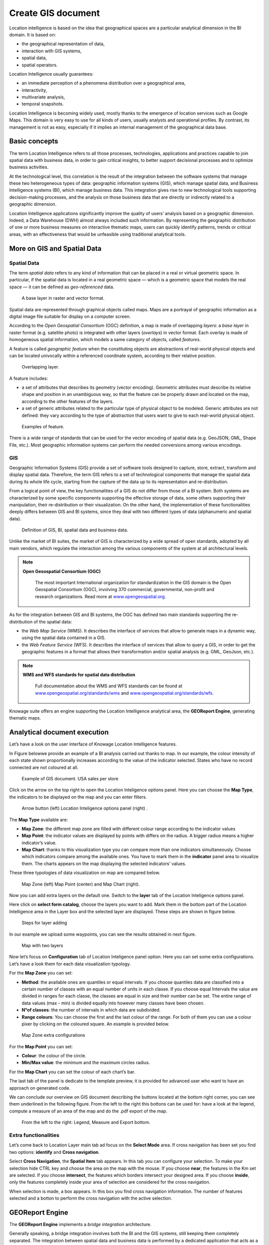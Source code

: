 Create GIS document
##############

Location intelligence is based on the idea that geographical spaces are a particular analytical dimension in the BI domain. It is based on:

-  the geographical representation of data,
-  interaction with GIS systems,
-  spatial data,
-  spatial operators.

Location Intelligence usually guarantees:

-  an immediate perception of a phenomena distribution over a geographical area,
-  interactivity, 
-  multivariate analysis,
-  temporal snapshots.

Location Intelligence is becoming widely used, mostly thanks to the emergence of location services such as Google Maps. This domain is very easy to use for all kinds of users, usually analysts and operational profiles. By contrast, its management is not as easy, especially if it implies an internal management of the geographical data base.

Basic concepts
-------------------

The term Location Intelligence refers to all those processes, technologies, applications and practices capable to join spatial data with business data, in order to gain critical insights, to better support decisional processes and to optimize business activities.

At the technological level, this correlation is the result of the integration between the software systems that manage these two heterogeneous types of data: geographic information systems (GIS), which manage spatial data, and Business Intelligence systems (BI), which manage business data. This integration gives rise to new technological tools supporting decision-making processes, and the analysis on those business data that are directly or indirectly related to a geographic dimension.

Location Intelligence applications significantly improve the quality of users’ analysis based on a geographic dimension. Indeed, a Data Warehouse (DWH) almost always included such information. By representing the geographic distribution of one or more business measures on interactive thematic maps, users can quickly identify patterns, trends or critical areas, with an effectiveness that would be unfeasible using traditional analytical tools.

More on GIS and Spatial Data
-----------------------------------

Spatial Data
~~~~~~~~~~~~

The term *spatial data* refers to any kind of information that can be placed in a real or virtual geometric space. In particular, if the spatial data is located in a real geometric space — which is a geometric space that models the real space — it can be defined as *geo-referenced* data.

.. figure:: media/image374.png

    A base layer in raster and vector format.

Spatial data are represented through graphical objects called maps. Maps are a portrayal of geographic information as a digital image file suitable for display on a computer screen.

According to the *Open Geospatial Consortium* (OGC) definition, a map is made of overlapping *layers*: a *base layer* in raster format (e.g. satellite photo) is integrated with other layers (*overlays*) in vector format. Each overlay is made of homogeneous spatial information, which models a same category of objects, called *features*.

A feature is called *geographic feature* when the constituting objects are abstractions of real-world physical objects and can be located univocally within a referenced coordinate system, according to their relative position.

.. figure:: media/image375.png

    Overlapping layer.

A feature includes:

-  a set of attributes that describes its geometry (vector encoding). Geometric attributes must describe its relative shape and position in an unambiguous way, so that the feature can be properly drawn and located on the map, according to the other features of the layers.
-  a set of generic attributes related to the particular type of physical object to be modeled. Generic attributes are not defined: they vary according to the type of abstraction that users want to give to each real-world physical object.

.. figure:: media/image376.png

    Examples of feature.

There is a wide range of standards that can be used for the vector encoding of spatial data (e.g. GeoJSON, GML, Shape File, etc.). Most geographic information systems can perform the needed conversions among various encodings.

GIS
~~~

Geographic Information Systems (GIS) provide a set of software tools designed to capture, store, extract, transform and display spatial data. Therefore, the term GIS refers to a set of technological components that manage the spatial data during its whole life cycle, starting from the capture of the data up to its representation and re-distribution.

From a logical point of view, the key functionalities of a GIS do not differ from those of a BI system. Both systems are characterized by some specific components supporting the effective storage of data, some others supporting their manipulation, their re-distribution or their visualization. On the other hand, the implementation of these functionalities deeply differs between GIS and BI systems, since they deal with two different types of data (alphanumeric and spatial data).

.. figure:: media/image377.png

    Definition of GIS, BI, spatial data and business data.

Unlike the market of BI suites, the market of GIS is characterized by a wide spread of open standards, adopted by all main vendors, which regulate the interaction among the various components of the system at all architectural levels.

.. note::
         **Open Gesospatial Consortium (OGC)**

            The most important International organization for standardization in the GIS domain is the Open Geospatial Consortium (OGC), involving 370 commercial, governmental, non-profit and research organizations. Read more at `www.opengeospatial.org. <http://www.opengeospatial.org/>`__


As for the integration between GIS and BI systems, the OGC has defined two main standards supporting the re-distribution of the spatial data:

-  the *Web Map Service* (WMS). It describes the interface of services that allow to generate maps in a dynamic way, using the spatial data contained in a GIS.
-  the *Web Feature Service* (WFS). It describes the interface of services that allow to query a GIS, in order to get the geographic features in a format that allows their transformation and/or spatial analysis (e.g. GML, GeoJson, etc.).

.. note::
         **WMS and WFS standards for spatial data distribution**

            Full documentation about the WMS and WFS standards can be found at `www.opengeospatial.org/standards/wms <http://www.opengeospatial.org/standards/wms>`__ and `www.opengeospatial.org/standards/wfs. <http://www.opengeospatial.org/standards/wfs>`__
 
Knowage suite offers an engine supporting the Location Intelligence analytical area, the **GEOReport Engine**, generating thematic maps.

Analytical document execution
----------------------------------

Let’s have a look on the user interface of Knowage Location Intelligence features.

In Figure belowwe provide an example of a BI analysis carried out thanks to map. In our example, the colour intensity of each state shown proportionally increases according to the value of the indicator selected. States who have no record connected are not coloured at all.

.. figure:: media/image352.png

    Example of GIS document. USA sales per store

Click on the arrow on the top right to open the Location Inteligence options panel. Here you can choose the **Map Type**, the indicators to be displayed on the map and you can enter filters.

.. figure:: media/image35354.png

    Arrow button (left) Location Inteligence options panel (right) .

The **Map Type** available are:

-  **Map Zone**: the different map zone are filled with different colour range according to the indicator values
-  **Map Point**: the indicator values are displayed by points with differs on the radius. A bigger radius means a higher indicator’s value.
-  **Map Chart**: thanks to this visualization type you can compare more than one indicators simultaneously. Choose which indicators compare among the available ones. You have to mark them in the **indicator** panel area to visualize them. The charts appears on the map displaying the selected indicators’ values.

These three typologies of data visualization on map are compared below.

.. figure:: media/image3555657.png

    Map Zone (left) Map Point (center) and Map Chart (right).

Now you can add extra layers on the default one. Switch to the **layer** tab of the Location Inteligence options panel.

Here click on **select form catalog**, choose the layers you want to add. Mark them in the bottom part of the Location Intelligence area in the Layer box and the selected layer are displayed. These steps are shown in figure below. 

.. _stepsforlayeradd:
.. figure:: media/image358.png

    Steps for layer adding
    
In our example we upload some waypoints, you can see the results obtained in next figure.
   
.. _mapwithlayers:
.. figure:: media/image359.png

    Map with two layers

Now let’s focus on **Configuration** tab of Location Inteligence panel option. Here you can set some extra configurations. Let’s have a look them for each data visualization typology.

For the **Map Zone** you can set:

-  **Method**: the available ones are quantiles or equal intervals. If you choose quantiles data are classified into a certain number of classes with an equal number of units in each classe. If you choose equal Intervals the value are divided in ranges for each classe, the classes are equal in size and their number can be set. The entire range of data values (max - min) is divided equally into however many classes have been chosen.
-  **N°of classes**: the number of intervals in which data are subdivided.
-  **Range colours**: You can choose the first and the last colour of the range. For both of them you can use a colour pixer by clicking on the coloured square. An example is provided below.

.. figure:: media/image360.png

    Map Zone extra configurations

For the **Map Point** you can set:

-  **Colour**: the colour of the circle.
-  **Min/Max value**: the minimum and the maximum circles radius.

For the **Map Chart** you can set the colour of each chart’s bar.

The last tab of the panel is dedicate to the template preview, it is provided for advanced user who want to have an approach on generated code.

We can conclude our overview on GIS document describing the buttons located at the bottom right corner, you can see them underlined in the following figure. From the left to the right this bottons can be used for: have a look at the legend, compute a measure of an area of the map and do the .pdf export of the map.

.. _legendmeasurexport:
.. figure:: media/image361.png

    From the left to the right: Legend, Measure and Export bottom.

Extra functionalities
~~~~~~~~~~~~~~~~~~~~~

Let’s come back to Location Layer main tab ad focus on the **Select Mode** area. If cross navigation has been set you find two options: **identify** and **Cross navigation**.

Select **Cross Navigation**, the **Spatial Item** tab appears. In this tab you can configure your selection. To make your selection hide CTRL key and choose the area on the map with the mouse. If you choose **near**, the features in the Km set are selected. If you choose **intersect**, the features which borders intersect your designed area. If you choose **inside**, only the features completely inside your area of selection are considered for the cross navigation.

When selection is made, a box appears. In this box you find cross navigation information. The number of features selected and a botton to perform the cross navigation with the active selection.

GEOReport Engine
-----------------------

The **GEOReport Engine** implements a *bridge integration* architecture.

Generally speaking, a bridge integration involves both the BI and the GIS systems, still keeping them completely separated. The integration between spatial data and business data is performed by a dedicated application that acts as a *bridge* between the GIS and the BI suite. This application extracts the spatial data from the GIS system and the business data from the BI suite, to answer the users’ requests. Afterwards, it joins them and provides the desired results.

In particular, the **GEOReport Engine** extracts spatial data from an external GIS system and join them dynamically with the business data extracted from the Data Warehouse, in order to produce a thematic map according to the user’s request. In other words, it acts as a *bridge* between the two systems, which can consequently be kept totally decoupled.

.. figure:: media/image378.png

    Bridge integration architecture of the **GEOReport Engine**.

The thematic map is composed of different overlapping layers that can be uploaded from various GIS engines at the same time. Among them just one layer is used to produce the effective thematization of the map: this is called *target layer*.

You can manage your layers inside the **Layers Catalogue**.

Here you can upload the following layer types:

-  File;
-  WFS;
-  WMS;
-  TMS;
-  Google;
-  OSM.
   
Go to **Catalogs > Layers** in the Knowage menu, as shown below.

.. figure:: media/layer_menu.png

    Layers catalog menu item

Here there is the list of already created layers and you can reate a new one clicking on the dedicated plus icon. On the right side you are asked to fill few settings before saving the new layer, like a label, a name and a type. At the bottom part of layer configuration you can manage the layer visibility. Mark the role you want to give visibility previlegies on this layer. If none is marked, the layer is visibile to all role by default. The first settings are equals for all types of layers. Once you choose the layer type, instead, some fields may change according to the layer needs. For example if you choose **File** as type you have the possibility to chose your own .json file and upload it. After having done this, the path where your file is been uploaded is shown among the setting. If you chose **WFS** or **WMS** you are asked to insert a specific url. Below you can find an example of creation of a new layer of type file.

.. figure:: media/new_layer.png

    Creating a new file layer

Once you have set all layer configuration you can switch to filter setting. Click on the tab you can find in the upper part of the screen, see the following figure.

.. figure:: media/image379.png

    Filter tab

Here you can choose which filters will be active during visualization phase. Choose among the properties of your layer, the available ones are only the string type.

Now you need to have a well-configured dataset to work with the base layer. The dataset has to contain one column matching a property field as type and contents otherwise you will not be able to correctly visualize your data on the map.

For example you can use a query dataset, connected to the foodmart data source, whose SQL query is shown in Code15.1.

.. code-block:: sql
      	 :caption: GeojSON file except.
         :linenos:
	 
         SELECT r.region_id as region_id
              , s.store_country
              , r.sales_state as sales_state
              , r.sales_region
              , s.store_city
              , sum(f.store_sales) + (CAST(RAND() \*60 AS UNSIGNED) + 1) store_sales
              , avg (f.unit_sales)+(CAST(RAND()\* 60 AS UNSIGNED) + 1) unit_sales
              , sum(f. store_cost) store_cost
         FROM sales_fact_1998 f
            , store s
            , time_by_day t
            , sales_region r 
         WHERE s.store_id=f.store_id 
         AND f.time_id=t.time_id 
         AND s.region_id = r.region_id                  
         AND STORE_COUNTRY = 'USA' 
         GROUP BY region_id, s.store_country,r.sales_state, r.sales_region, s.store_city                                     

   
Create and save the dataset you want to use and go on preparing the document template.

Template building with GIS designer
----------------------------------------

GIS engine document templates can now be built using GIS designer. Designer is available both for administrator user and for end users. The first can create a new GIS document in the document broswer section (for this part refer to **Template building with GIS designer for technical user**) while an end user must use the workspace section to create a new document. The creation process for an end user and designer sections are described in the text below.

A GIS document can be created by a final user from workspace area of Knowage Server. Follow My Workspace » Analysis and click on the “Plus” icon available at the top right corner of the page and launch a new **Geo-referenced analysis**.

.. figure:: media/image362.png

    Start a new Geo-referenced analysis.

When the designer is opened there is option to choose dataset for joining spatial data and business data. When the dataset is selected the Dataset join columns and indicators sections will appear. By default dataset is not chosen and there is interface to create map without business data

.. figure:: media/image363.png

    GIS document designer window.


Designer sections
----------------------

Layer section
~~~~~~~~~~~~~

Definition of the target layer is configurable in layer section. If the dataset is selected one of the available layers is chosen from list of layers catalogs. Button change layer (next figure) opens a pop up with a list of all available layer catalogs. Selecting one item from the list and clicking save the selected item will be chosen for template.

.. _targetlayerdef:
.. figure:: media/image364.png

    Target layer definition.

.. _listavailbcatalog:
.. figure:: media/image365.png

    List of available layer catalogs.

In case when there is no dataset multiple layers can be selected below.

.. figure:: media/image366.png

    Multiple selection of available layers.

Dataset join columns
~~~~~~~~~~~~~~~~~~~~

Dataset join columns section is for configuring joining spatial data and business data. This section is only present when the dataset is selected for the document. Designer data structure for joining is represented by the pairs of dataset columns and corresponding layer columns. Clicking on add join column that you can see in figure below new empty pair appears. Dataset join column can be selected from columns on selected dataset by choosing an option from combo box. Layer join column should be added as a free text by editing corresponding table column.

.. figure:: media/image367.png

    Dataset join columns interface.

Indicators
~~~~~~~~~~

Measures definition is configurable by adding indicators. The interface is shown below. This section is only present when dataset is chosen for the document. Indicators are represented by pairs of measure field from selected dataset and corresponding label that will be used on map. Clicking on add indicators creates empty pair. Measure filed should be selected by picking one option from combo box that contains measure fields from selected dataset. Label should be inserted as free text by editing corresponding table column.

.. _indicatorsinterface:
.. figure:: media/image368.png

    Indicators interface.

Filters
~~~~~~~

Using the filtering dedicated area, as ahown in figure below, you define which dataset attributes can be used to filter the geometry. Each filter element is defined by an array (e.g. name : "store_country", label:"COUNTRY"). The first value (name : "store_country") is the name of the attribute as it is displayed among the properties. The second one label: "COUNTRY" is the label which will be displayed to the user. This section is only present when dataset is chosen for the document. Clicking on add filter creates empty pair. Label field should be selected by picking one option from combobox that contains attribute fields from selected dataset. Label should be inserted as free text by editing corresponding table column.

.. _filtersinterfac:
.. figure:: media/image369.png

    Filters interface.

Map menu configuration
~~~~~~~~~~~~~~~~~~~~~~

Through the **Map menu configuration** panel the user can desides to enable or disable some available functions and features, like the legend, the distance calculator and so on. See next figure to have a glimpse at the available items.

.. _mapmenuconfig:
.. figure:: media/image369.png

    Map menu configuration.

Layer filters
~~~~~~~~~~~~~

Here, as you can see from figure below, you define which target layer attributes can be used to filter the geometry. This section is only present when a dataset has been selected. Add filters button opens pop up where you can choose all available filters of the selected layers. Figure below gives an example.

.. figure:: media/image370.png

    Layer filters interface.
    
.. figure:: media/image371.png

    List of available filters.

Edit map
~~~~~~~~

When all required fields are filled basic template can be saved. From workspace user is first asked to enter name and description of new created document as in the following figure. When the template is saved successfuly EDIT MAP button is enabled in the right part of the main toolbar.
    
.. figure:: media/image372.png

    interface for name and description of new geo document for end user.

Clicking the edit map button will open created map. An example is given below. In edit mode you are able to save all custom setting made on map.
   
.. figure:: media/image373.png

    Map in edit mode with save template available.

Template building with GIS designer for technical user\*
----------------------------------------------------------

When creating new location intelligence document using GIS engine basic template can be build using GIS designer interface. For administrator designer opens from document detail page clicking on build template button (refer to next figure). When the designer is opened the interface for basic template build is different depending on if the dataset is chosen for the document or not.

.. _gisdesigneraccestemplbuild:
.. figure:: media/image381.png

    Gis designer accessible from the template build.

We have already described the Gis Designer when it is accessed by a final user. Since the difference relies only in how the designer is launched we will not repeat the component part and recall to *Designer section* paragraph for getting details. By the way we highlight that there is a last slight difference when defining a filter on layers. In fact, using the administrator interface, if the document has analytical driver parameters, you can also choose one of the available parameters to filter the geometry, as shown below. It is not mandatory to choose layer filters so you can also save the template without any filter selected. 

.. _layerfiltranalytdriv:
.. figure:: media/image382.png

    Layer filters interface with analytical drivers.

When the list of selected layers is changed the filter list will be empty so you have to select filter list after filling the layer list, this is the way designer keeps consistency between layers and corresponding filters (see next figure).

.. _listavailfiltranalydriv:
.. figure:: media/image383.png

    List of available filters with list of analytical drivers.

Cross navigation definition\*
-----------------------------------

It is possible to enable cross navigation from a map document to other Knowage documents. This means that, for instance, clicking on the state of Texas will open a new datail documents with additional information relative to the selected state.

You need to define the output parameters as described in Section *Cross Navigation* of *Analytical Document* Chapter. The possible parameters that can be handled by the GIS documents are the attribute names of the geometries of layers.

Once you have created a new Cross Navigation in the Cross Navigation Definition menu in Tools section, it is possibile to navigate from the GIS document to a target document. There is still a little step to do to activate the cross navigation.

.. figure:: media/image384.png

    Cross navigation option.

Open the **layer** tab of the Location Intelligence options panel and click on cross navigation select mode. Now the cross navigation is activated and if you click, for example, on one of the state it will compare the above popup.

.. figure:: media/image385.png

   Cross navigation popup.

By clicking on the play button the target document will open.

